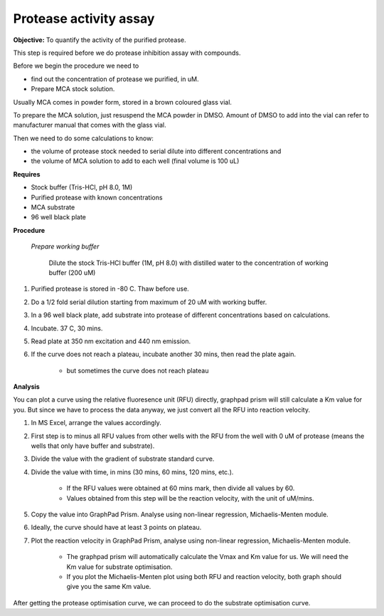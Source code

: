 Protease activity assay
=======================

**Objective:** To quantify the activity of the purified protease. 

This step is required before we do protease inhibition assay with compounds.  

Before we begin the procedure we need to 

* find out the concentration of protease we purified, in uM. 
* Prepare MCA stock solution.

Usually MCA comes in powder form, stored in a brown coloured glass vial. 

To prepare the MCA solution, just resuspend the MCA powder in DMSO. Amount of DMSO to add into the vial can refer to manufacturer manual that comes with the glass vial.  

Then we need to do some calculations to know:

* the volume of protease stock needed to serial dilute into different concentrations and 
* the volume of MCA solution to add to each well (final volume is 100 uL)

**Requires** 

* Stock buffer (Tris-HCl, pH 8.0, 1M)
* Purified protease with known concentrations 
* MCA substrate
* 96 well black plate 

**Procedure**

    *Prepare working buffer*

        Dilute the stock Tris-HCl buffer (1M, pH 8.0) with distilled water to the concentration of working buffer (200 uM) 

#. Purified protease is stored in -80 C. Thaw before use.
#. Do a 1/2 fold serial dilution starting from maximum of 20 uM with working buffer. 
#. In a 96 well black plate, add substrate into protease of different concentrations based on calculations. 
#. Incubate. 37 C, 30 mins. 
#. Read plate at 350 nm excitation and 440 nm emission. 
#. If the curve does not reach a plateau, incubate another 30 mins, then read the plate again. 

    * but sometimes the curve does not reach plateau

**Analysis**

You can plot a curve using the relative fluoresence unit (RFU) directly, graphpad prism will still calculate a Km value for you. But since we have to process the data anyway, we just convert all the RFU into reaction velocity.  

#. In MS Excel, arrange the values accordingly. 
#. First step is to minus all RFU values from other wells with the RFU from the well with 0 uM of protease (means the wells that only have buffer and substrate).
#. Divide the value with the gradient of substrate standard curve. 
#. Divide the value with time, in mins (30 mins, 60 mins, 120 mins, etc.). 

    * If the RFU values were obtained at 60 mins mark, then divide all values by 60.
    * Values obtained from this step will be the reaction velocity, with the unit of uM/mins.  

#. Copy the value into GraphPad Prism. Analyse using non-linear regression, Michaelis-Menten module. 
#. Ideally, the curve should have at least 3 points on plateau. 
#. Plot the reaction velocity in GraphPad Prism, analyse using non-linear regression, Michaelis-Menten module. 

    * The graphpad prism will automatically calculate the Vmax and Km value for us. We will need the Km value for substrate optimisation. 
    * If you plot the Michaelis-Menten plot using both RFU and reaction velocity, both graph should give you the same Km value.

After getting the protease optimisation curve, we can proceed to do the substrate optimisation curve. 
